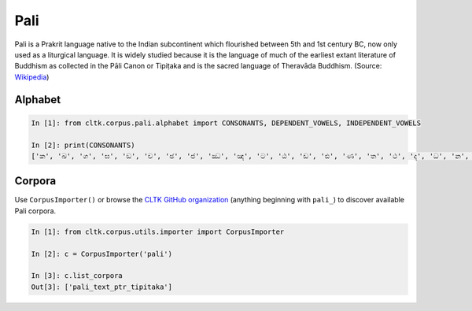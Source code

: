 Pali
****

Pali is a Prakrit language native to the Indian subcontinent which flourished between 5th and 1st century BC, now only used as a liturgical language. It is widely studied because it is the language of much of the earliest extant literature of Buddhism as collected in the Pāli Canon or Tipiṭaka and is the sacred language of Theravāda Buddhism. (Source: `Wikipedia <https://en.wikipedia.org/wiki/Pali>`_)


Alphabet
=========


.. code-block:: python

   In [1]: from cltk.corpus.pali.alphabet import CONSONANTS, DEPENDENT_VOWELS, INDEPENDENT_VOWELS

   In [2]: print(CONSONANTS)
   ['ක', 'ඛ', 'ග', 'ඝ', 'ඞ', 'ච', 'ඡ', 'ජ', 'ඣ', 'ඤ', 'ට', 'ඨ', 'ඩ', 'ඪ', 'ණ', 'ත', 'ථ', 'ද', 'ධ', 'න', 'ප', 'ඵ', 'බ', 'භ', 'ම', 'ය', 'ර', 'ල', 'ව', 'ස', 'හ', 'ළ', 'අං']



Corpora
=======

Use ``CorpusImporter()`` or browse the `CLTK GitHub organization <https://github.com/cltk>`_ (anything beginning with ``pali_``) to discover available Pali corpora.

.. code-block:: python

   In [1]: from cltk.corpus.utils.importer import CorpusImporter

   In [2]: c = CorpusImporter('pali')

   In [3]: c.list_corpora
   Out[3]: ['pali_text_ptr_tipitaka']

